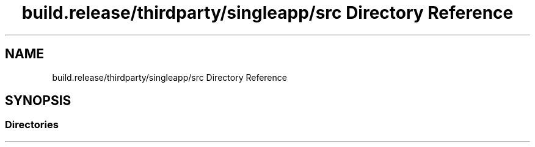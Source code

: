 .TH "build.release/thirdparty/singleapp/src Directory Reference" 3 "Mon Jun 5 2017" "MuseScore-2.2" \" -*- nroff -*-
.ad l
.nh
.SH NAME
build.release/thirdparty/singleapp/src Directory Reference
.SH SYNOPSIS
.br
.PP
.SS "Directories"

.in +1c
.in -1c
